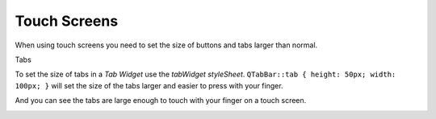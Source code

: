 =============
Touch Screens
=============

When using touch screens you need to set the size of buttons and tabs larger
than normal.

Tabs

To set the size of tabs in a `Tab Widget` use the `tabWidget styleSheet`.
``QTabBar::tab { height: 50px; width: 100px; }`` will set the size of the tabs
larger and easier to press with your finger.

.. image:: images/tab-bar-style.png
   :align: center
   :scale: 100 %

And you can see the tabs are large enough to touch with your finger on a touch
screen.

.. image:: images/vcp1run-11.png
   :align: center
   :scale: 75 %



